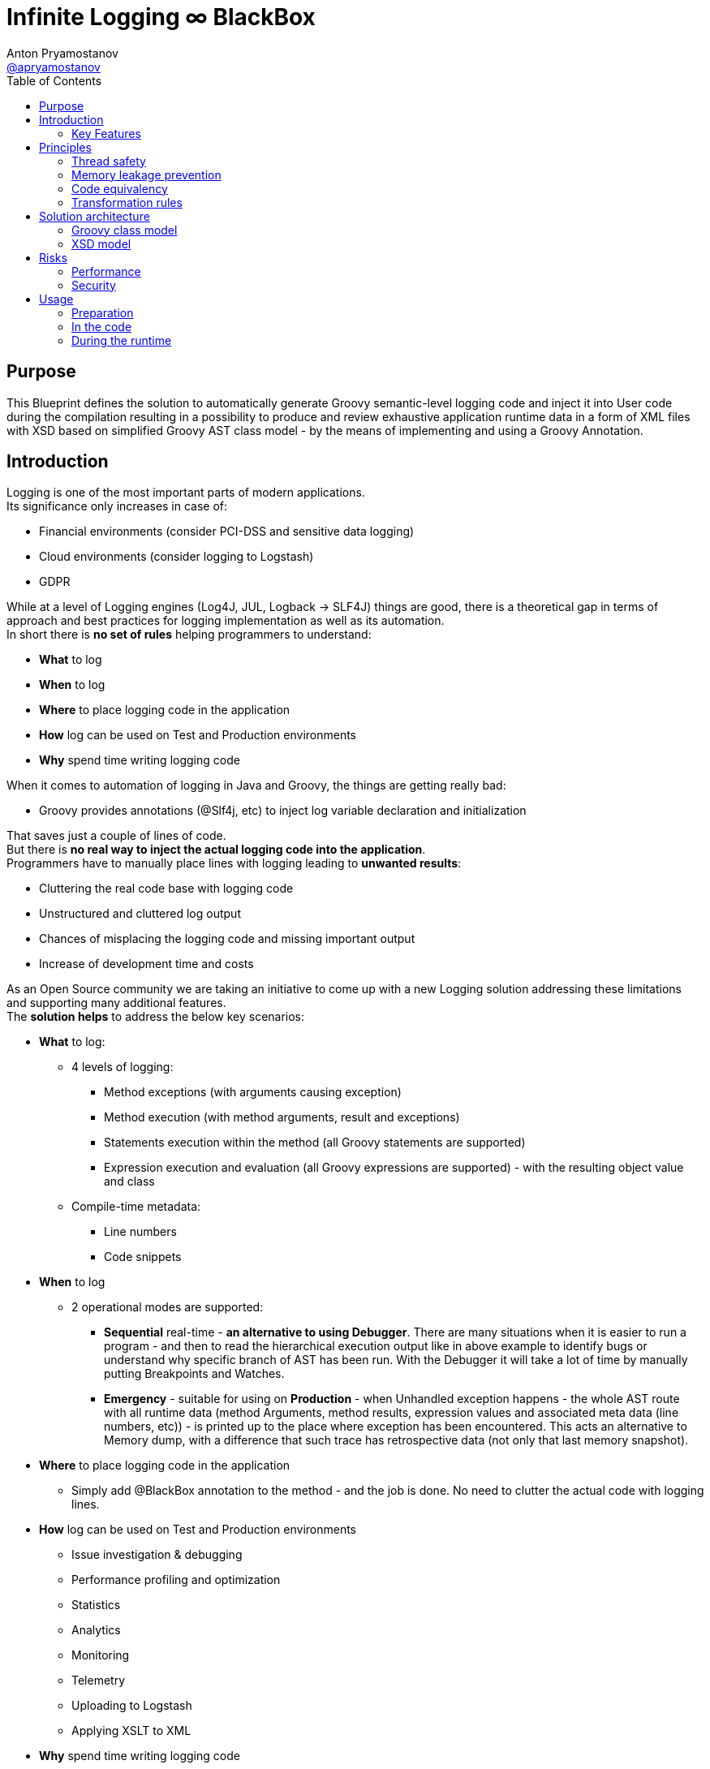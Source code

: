 = Infinite Logging ∞ BlackBox
Anton Pryamostanov <https://github.com/apryamostanov[@apryamostanov]>
:description: This Blueprint defines the solution to automatically generate Groovy semantic-level logging code and inject it into User code during the compilation resulting in a possibility to produce and review exhaustive application runtime data in a form of XML files with XSD based on simplified Groovy AST class model - by the means of implementing and using a Groovy Annotation.
:keywords: Groovy, AST, annotation, transformation, logging, code injection, semantic logging
:page-description: {description}
:page-keywords: {keywords}
:page-layout: docs
ifndef::env-site[]
:toc: left
:icons: font
:idprefix:
:idseparator: -
:sectanchors:
:source-highlighter: highlightjs
endif::[]
:experimental:
:mdash: &#8212;
:language: asciidoc
:source-language: {language}
:table-caption!:
:example-caption!:
:figure-caption!:
:imagesdir: ../images
:includedir: _includes
:toc: left
:source-highlighter: Coderay coderay
// Refs
:blackbox-blueprint: https://github.com/INFINITE-TECHNOLOGY/BLACKBOX/wiki/Blueprint
:blackbox-code: https://github.com/INFINITE-TECHNOLOGY/BLACKBOX

////
TODO:

////

== Purpose
{description}

== Introduction
Logging is one of the most important parts of modern applications. +
Its significance only increases in case of:

* Financial environments (consider PCI-DSS and sensitive data logging)
* Cloud environments (consider logging to Logstash)
* GDPR

While at a level of Logging engines (Log4J, JUL, Logback -> SLF4J) things are good, there is a theoretical gap in terms of approach and best practices for logging implementation as well as its automation. +
In short there is *no set of rules* helping programmers to understand:

* *What* to log
* *When* to log
* *Where* to place logging code in the application
* *How* log can be used on Test and Production environments
* *Why* spend time writing logging code

When it comes to automation of logging in Java and Groovy, the things are getting really bad:

* Groovy provides annotations (@Slf4j, etc) to inject log variable declaration and initialization

That saves just a couple of lines of code. +
But there is *no real way to inject the actual logging code into the application*. +
Programmers have to manually place lines with logging leading to *unwanted results*:

* Cluttering the real code base with logging code
* Unstructured and cluttered log output
* Chances of misplacing the logging code and missing important output
* Increase of development time and costs

As an Open Source community we are taking an initiative to come up with a new Logging solution addressing these limitations and supporting many additional features. +
The *solution helps* to address the below key scenarios:

* *What* to log:
** 4 levels of logging:
*** Method exceptions (with arguments causing exception)
*** Method execution (with method arguments, result and exceptions)
*** Statements execution within the method (all Groovy statements are supported)
*** Expression execution and evaluation (all Groovy expressions are supported) - with the resulting object value and class
** Compile-time metadata:
*** Line numbers
*** Code snippets
* *When* to log
** 2 operational modes are supported:
*** *Sequential* real-time - *an alternative to using Debugger*.
There are many situations when it is easier to run a program - and then to read the hierarchical execution output like in above example to identify bugs or understand why specific branch of AST has been run. With the Debugger it will take a lot of time by manually putting Breakpoints and Watches.
*** *Emergency* - suitable for using on *Production* - when Unhandled exception happens - the whole AST route with all runtime data (method Arguments, method results, expression values and associated meta data (line numbers, etc)) - is printed up to the place where exception has been encountered. This acts an alternative to Memory dump, with a difference that such trace has retrospective data (not only that last memory snapshot).
* *Where* to place logging code in the application
** Simply add @BlackBox annotation to the method - and the job is done. No need to clutter the actual code with logging lines.
* *How* log can be used on Test and Production environments
** Issue investigation & debugging
** Performance profiling and optimization
** Statistics
** Analytics
** Monitoring
** Telemetry
** Uploading to Logstash
** Applying XSLT to XML
* *Why* spend time writing logging code
** No more time needs to be wasted e.g. on finding which specific "return" statement returned by placing logging or using debugger

=== Key Features
==== Code writing stage
===== @BlackBox Annotation
@BlackBox annotation is applicable to:

<1> Methods
<2> Constructors

[source,groovy]
----
@BlackBox
String foo() {
    return "bar"
}
----
To start using BlackBox, add the @BlackBox annotation as shown above. It is as simple as that!

====== 4+1 BlackBox levels
Specify explicitly the needed level of logging code injection granularity by providing "blackBoxLevel" parameter to @BlackBox annotation:

[source,groovy]
----
@BlackBox(blackBoxLevel = BlackBoxLevel.EXPRESSION)
String foo() {
    return "bar"
}
----
There are 5 possible values for the "blackBoxLevel" annotation parameter:

<0> BlackBoxLevel.NONE
<1> BlackBoxLevel.METHOD_ERROR
<2> BlackBoxLevel.METHOD
<3> BlackBoxLevel.STATEMENT
<4> BlackBoxLevel.EXPRESSION

==== Compilation stage
During the compilation phase BlackBox performs transformation of methods and constructors having the @BlackBox annotation.
As the result Method/Constructor code is modified having the additional logging added, while the method signatures and the actual functionality of the method are preserved.

===== Method transformation and Log code injection levels
====== Method Error
*Before:*
[source,groovy]
----
@BlackBox(blackBoxLevel = BlackBoxLevel.METHOD_ERROR)
String foo(String bar) {
    return bar
}
----

*After:*
[source,groovy,linenums]
----
String foo(String bar) {
    try {
        return bar
    } catch (java.lang.Throwable automaticThrowable) {
        io.infinite.blackbox.BlackBoxEngine automaticBlackBox = io.infinite.blackbox.BlackBoxEngine.getInstance()
        automaticBlackBox.methodExecutionOpen('SandBox', 'io.infinite.blackbox', 'foo', 5, 6, 29, 32, ['bar': bar])
        automaticBlackBox.exception(automaticThrowable)
        automaticBlackBox.executionClose()
        throw automaticThrowable
    }
}
----

Method code is enclosed into Try/Catch statement and in case exception happens during execution of method code - it is logged *along with the method parameters which caused the exception.* +

IMPORTANT: *This is one of the key functionalities of BlackBox* - in this scenario there is practically no performance impact on normal application execution - however if unhandled exception occurs - *we are now automatically aware of the Method Arguments which caused the exception.*

====== Method
*Before:*
[source,groovy]
----
@BlackBox(blackBoxLevel = BlackBoxLevel.METHOD)
String foo(String bar) {
    return bar
}
----

*After:*
[source,groovy,linenums]
----
String foo(String bar) {
    io.infinite.blackbox.BlackBoxEngine automaticBlackBox = io.infinite.blackbox.BlackBoxEngine.getInstance()
    automaticBlackBox.methodExecutionOpen('SandBox', 'io.infinite.blackbox', 'foo', 5, 6, 29, 32, ['bar': bar ])
    try {
        automaticBlackBox.executeMethod({
            return bar
        })
    }
    catch (java.lang.Throwable automaticThrowable) {
        automaticBlackBox.exception(automaticThrowable)
        throw automaticThrowable
    }
    finally {
        automaticBlackBox.executionClose()
    }
}
----

<1> Method code is *enclosed with Closure* and Try/Catch statement.
<2> Method code execution is preceeded with *logging of method arguments*.
<3> Method code closure is passed to "executeMethod" which *logs method result*.
<3> Any exception are logged
<4> Finally method execution completion is logged (regardless of whether it is due to unhandled exception or Return statement).

NOTE: Method arguments, result and exceptions are logged. Method code is not modified.

====== Statement
*Before:*
[source,groovy]
----
@BlackBox(blackBoxLevel = BlackBoxLevel.STATEMENT)
String foo(String bar) {
    return bar
}
----

*After:*
[source,groovy,linenums]
----
String foo(String bar) {
    io.infinite.blackbox.BlackBoxTransformation - io.infinite.blackbox.BlackBoxEngine automaticBlackBox = io.infinite.blackbox.BlackBoxEngine.getInstance()
    automaticBlackBox.methodExecutionOpen('SandBox', 'io.infinite.blackbox', 'foo', 5, 6, 29, 32, ['bar': bar ])
    try {
        automaticBlackBox.executeMethod({
            automaticBlackBox.preprocessControlStatement('ReturnStatement', '\nreturn bar \n', 9, 19, 31, 31, 'BlockStatement:statements')
            return bar
        })
    }
    catch (java.lang.Throwable automaticThrowable) {
        automaticBlackBox.exception(automaticThrowable)
        throw automaticThrowable
    }
    finally {
        automaticBlackBox.executionClose()
    }
}
----

* BlackBox level "STATEMENT" performs same steps as "METHOD", however *it also transforms the method code.* +
* The *statements* within the method are transformed according to BlackBox transformation rules, adding logging to method execution while preserving the original functional flow of the method code. +
* For example in the above method the BlackBox transformation encloses "Return" statement into a closure, which is executed with logging of the line numbers and other meta data of "Return" statement during runtime.

====== Expression
*Before:*
[source,groovy]
----
@BlackBox(blackBoxLevel = BlackBoxLevel.EXPRESSION)
String foo(String bar) {
    return bar
}
----

*After:*
[source,groovy,linenums]
----
String foo(String bar) {
    io.infinite.blackbox.BlackBoxEngine automaticBlackBox = io.infinite.blackbox.BlackBoxEngine.getInstance()
    automaticBlackBox.methodExecutionOpen('SandBox', 'io.infinite.blackbox', 'foo', 5, 6, 29, 32, ['bar': bar ])
    try {
        automaticBlackBox.executeMethod({
            automaticBlackBox.preprocessControlStatement('ReturnStatement', '\nreturn bar \n', 9, 19, 31, 31, 'BlockStatement:statements')
            return automaticBlackBox.expressionEvaluation('VariableExpression', 'bar ', 16, 19, 31, 31, {
                return bar
            }, 'ReturnStatement:expression')
        })
    }
    catch (java.lang.Throwable automaticThrowable) {
        automaticBlackBox.exception(automaticThrowable)
        throw automaticThrowable
    }
    finally {
        automaticBlackBox.executionClose()
    }
}
----

* BlackBox level "EXPRESSION" performs same steps as "STATEMENT", however *it also transforms the expressions.* +
* The *expressions* within the method are transformed according to BlackBox transformation rules, adding logging to method execution while preserving the original functional flow of the method code. +
* This helps to log the expression evaluation results and have an exhaustive runtime data for methods having BlackBox annotation.
* For example in the above method the BlackBox transformation encloses "Return" statement *expression* into a closure, which is executed with logging of the line numbers and other meta data of expression during runtime - *as well as expression evaluation result*.

==== Runtime
The injected/transformed code is taking it's effect during runtime (execution) of user program. +
The runtime behavior can be controlled by 2 factors:

* BlackBox System Property "blackbox.mode" which can accept the values from *BlackBoxMode* enumeration and define the Operation Mode (see below section):
** BlackBoxMode.SEQUENTIAL - corresponds to Real-time sequential Operation mode of BlackBox
** BlackBoxMode.EMERGENCY - corresponds to Emergency Operation mode of BlackBox

Sample code snippet to set the property programmatically:
----
System.setProperty("blackbox.mode", BlackBoxMode.SEQUENTIAL.value())
----

* Slf4j->Logback configuration - BlackBox currently uses only Logback via Slf4j as logging engine. Therefore normal Logback configuration methodology will affect the logs produced by BlackBox.

BlackBox currently uses Logback *debug* level for its output. +
There are 2 classes producing the debug output:

* io.infinite.blackbox.BlackBoxEngineSequential
* io.infinite.blackbox.BlackBoxEngineEmergency
For example to enable BlackBox output in Spring Boot *application.properties* define parameters:
----
logging.level.io.infinite.blackbox.BlackBoxEngineSequential=debug
logging.level.io.infinite.blackbox.BlackBoxEngineEmergency=debug
----

===== Operating modes
BlackBox provides 2 operating modes for different usage scenarios.

====== Real-time sequential
This mode is useful for *development/debugging* acting as a supplement/alternative approach to using a Debugger. +
In this mode the logging code injected during compilation phase (as per BlackBox level values defined during writing the code) is executed and the results *immediately sent to Logback for printing the logs.* +
For example *execution* of the below code:

[source,groovy]
----
package io.infinite.blackbox

class SandBox implements Runnable {

    @BlackBox(blackBoxLevel = BlackBoxLevel.EXPRESSION)
    String foo(String bar) {
        return bar
    }

    @Override
    void run() {
        foo("z")
    }
}
----

Will *output* the following results:
----
15:59:49.150 [Compilation_SandBox.foo] DEBUG io.infinite.blackbox.BlackBoxEngineSequential - <rootAstNode startDateTime="2018-10-22T15:59:49.120+04:00" xmlns="https://i-t.io/logging/groovy/2_x_x/Main" xmlns:xsi="http://www.w3.org/2001/XMLSchema-instance">
15:59:49.151 [Compilation_SandBox.foo] DEBUG io.infinite.blackbox.BlackBoxEngineSequential -     <astNodeList>
15:59:49.182 [Compilation_SandBox.foo] DEBUG io.infinite.blackbox.BlackBoxEngineSequential -         <astNode xsi:type="MethodNode" methodName="foo" className="io.infinite.blackbox.SandBox" startDateTime="2018-10-22T15:59:49.156+04:00" lineNumber="29" columnNumber="5" lastLineNumber="32" lastColumnNumber="6">
15:59:49.182 [Compilation_SandBox.foo] DEBUG io.infinite.blackbox.BlackBoxEngineSequential -             <argumentList>
15:59:49.182 [Compilation_SandBox.foo] DEBUG io.infinite.blackbox.BlackBoxEngineSequential -                 <argument argumentClassName="java.lang.String" argumentName="bar">
15:59:49.211 [Compilation_SandBox.foo] DEBUG io.infinite.blackbox.BlackBoxEngineSequential -                     <argumentValue>z</argumentValue>
15:59:49.213 [Compilation_SandBox.foo] DEBUG io.infinite.blackbox.BlackBoxEngineSequential -                 </argument>
15:59:49.213 [Compilation_SandBox.foo] DEBUG io.infinite.blackbox.BlackBoxEngineSequential -             </argumentList>
15:59:49.213 [Compilation_SandBox.foo] DEBUG io.infinite.blackbox.BlackBoxEngineSequential -             <astNodeList>
15:59:49.219 [Compilation_SandBox.foo] DEBUG io.infinite.blackbox.BlackBoxEngineSequential -                 <astNode xsi:type="Statement" statementClassName="ReturnStatement" startDateTime="2018-10-22T15:59:49.217+04:00" sourceNodeName="BlockStatement:statements" lineNumber="31" columnNumber="9" lastLineNumber="31" lastColumnNumber="19">
15:59:49.220 [Compilation_SandBox.foo] DEBUG io.infinite.blackbox.BlackBoxEngineSequential -                     <restoredScriptCode>
return bar
</restoredScriptCode>
15:59:49.220 [Compilation_SandBox.foo] DEBUG io.infinite.blackbox.BlackBoxEngineSequential -                     <astNodeList>
15:59:49.224 [Compilation_SandBox.foo] DEBUG io.infinite.blackbox.BlackBoxEngineSequential -                     </astNodeList>
15:59:49.224 [Compilation_SandBox.foo] DEBUG io.infinite.blackbox.BlackBoxEngineSequential -                 </astNode>
15:59:49.227 [Compilation_SandBox.foo] DEBUG io.infinite.blackbox.BlackBoxEngineSequential -                 <astNode xsi:type="Expression" expressionClassName="VariableExpression" startDateTime="2018-10-22T15:59:49.226+04:00" sourceNodeName="ReturnStatement:expression" lineNumber="31" columnNumber="16" lastLineNumber="31" lastColumnNumber="19">
15:59:49.228 [Compilation_SandBox.foo] DEBUG io.infinite.blackbox.BlackBoxEngineSequential -                     <restoredScriptCode>bar </restoredScriptCode>
15:59:49.228 [Compilation_SandBox.foo] DEBUG io.infinite.blackbox.BlackBoxEngineSequential -                     <astNodeList>
15:59:49.232 [Compilation_SandBox.foo] DEBUG io.infinite.blackbox.BlackBoxEngineSequential -                     </astNodeList>
15:59:49.232 [Compilation_SandBox.foo] DEBUG io.infinite.blackbox.BlackBoxEngineSequential -                     <expressionValue className="java.lang.String">
15:59:49.232 [Compilation_SandBox.foo] DEBUG io.infinite.blackbox.BlackBoxEngineSequential -                         <value>z</value>
15:59:49.232 [Compilation_SandBox.foo] DEBUG io.infinite.blackbox.BlackBoxEngineSequential -                     </expressionValue>
15:59:49.232 [Compilation_SandBox.foo] DEBUG io.infinite.blackbox.BlackBoxEngineSequential -                 </astNode>
15:59:49.233 [Compilation_SandBox.foo] DEBUG io.infinite.blackbox.BlackBoxEngineSequential -             </astNodeList>
15:59:49.233 [Compilation_SandBox.foo] DEBUG io.infinite.blackbox.BlackBoxEngineSequential -             <methodResult className="java.lang.String">
15:59:49.233 [Compilation_SandBox.foo] DEBUG io.infinite.blackbox.BlackBoxEngineSequential -                 <value>z</value>
15:59:49.233 [Compilation_SandBox.foo] DEBUG io.infinite.blackbox.BlackBoxEngineSequential -             </methodResult>
15:59:49.234 [Compilation_SandBox.foo] DEBUG io.infinite.blackbox.BlackBoxEngineSequential -         </astNode>
z
15:59:49.255 [BlackBoxEngine Shutdown Hook 13] DEBUG io.infinite.blackbox.BlackBoxEngineSequential -     </astNodeList>
15:59:49.256 [BlackBoxEngine Shutdown Hook 13] DEBUG io.infinite.blackbox.BlackBoxEngineSequential - </rootAstNode>

Process finished with exit code 0
----

From the above output we can easily track what methods are being called with which parameters, their execution flow and effects as well as results. +
*We know all what happens in the application up to each and every bit.*

====== Emergency
This mode is useful for *production* usage providing details only in case when unhandled exception occurs. +
In this mode the logging code injected during compilation phase (as per BlackBox level values defined during writing the code) is executed and the results are *accumulated in RAM*. +
*Successful* completed AST execution results are *discarded* from RAM.
In case when *exception* occurs - those AST execution in RAM that are incomplete (in progress) at the time of exception encouter - are sent to Logback for printing. +
For example *execution* of the below code:

[source,groovy]
----
package io.infinite.blackbox

class SandBox implements Runnable {

    @BlackBox(blackBoxLevel = BlackBoxLevel.EXPRESSION)
    String foo(String bar) {

        return bar
    }

    @Override
    void run() {
        foo("z")
    }
}
----

Will *output* the following results (only after exception occurs):

----
16:17:41.085 [Compilation_SandBox.foo] ERROR io.infinite.blackbox.BlackBoxEngineEmergency - <?xml version="1.0" encoding="UTF-8" standalone="yes"?>
<rootAstNode xsi:type="MethodNode" methodName="foo" className="io.infinite.blackbox.SandBox" startDateTime="2018-10-22T16:17:40.843+04:00" lineNumber="29" columnNumber="5" lastLineNumber="35" lastColumnNumber="6" xmlns="https://i-t.io/blackbox/groovy/2_x_x/Main" xmlns:xsi="http://www.w3.org/2001/XMLSchema-instance">
    <astNodeList/>
    <argumentList>
        <argument argumentClassName="java.lang.String" argumentName="bar">
            <argumentValue>foobar</argumentValue>
        </argument>
    </argumentList>
    <exception exceptionDateTime="2018-10-22T16:17:40.913+04:00">
        <exceptionStackTrace>java.lang.Exception: Bar can not be foobar
	at io.infinite.blackbox.SandBox$_foo_closure1$_closure3.doCall(SandBox.groovy:32)
	at io.infinite.blackbox.SandBox$_foo_closure1$_closure3.doCall(SandBox.groovy)
	at io.infinite.blackbox.BlackBoxEngine.expressionEvaluation(BlackBoxEngine.groovy:70)
	at io.infinite.blackbox.BlackBoxEngine$expressionEvaluation$3.call(Unknown Source)
	at io.infinite.blackbox.SandBox$_foo_closure1.doCall(SandBox.groovy:32)
	at io.infinite.blackbox.SandBox$_foo_closure1.doCall(SandBox.groovy)
	at io.infinite.blackbox.BlackBoxEngine.executeMethod(BlackBoxEngine.groovy:175)
	at io.infinite.blackbox.BlackBoxEngine$executeMethod$1.call(Unknown Source)
	at io.infinite.blackbox.SandBox.foo(SandBox.groovy)
	at io.infinite.blackbox.SandBox.run(SandBox.groovy:40)
</exceptionStackTrace>
    </exception>
</rootAstNode>
----

NOTE: Every exception causes such printing only once and during it's first encouter within the BlackBox annotated methods.

NOTE: Only AST Nodes that are part of exception execution stack are printed. Unneeded successful branches of AST that did not cause this exception are discarded and not stored/printed.

== Principles
=== Thread safety
=== Memory leakage prevention
=== Code equivalency
=== Transformation rules
== Solution architecture
=== Groovy class model
=== XSD model
== Risks
=== Performance
=== Security
==== Automatic logging of sensitive data
== Usage
=== Preparation
==== Checkout
==== Building
=== In the code
==== Import using Gradle
==== Using annotation
=== During the runtime